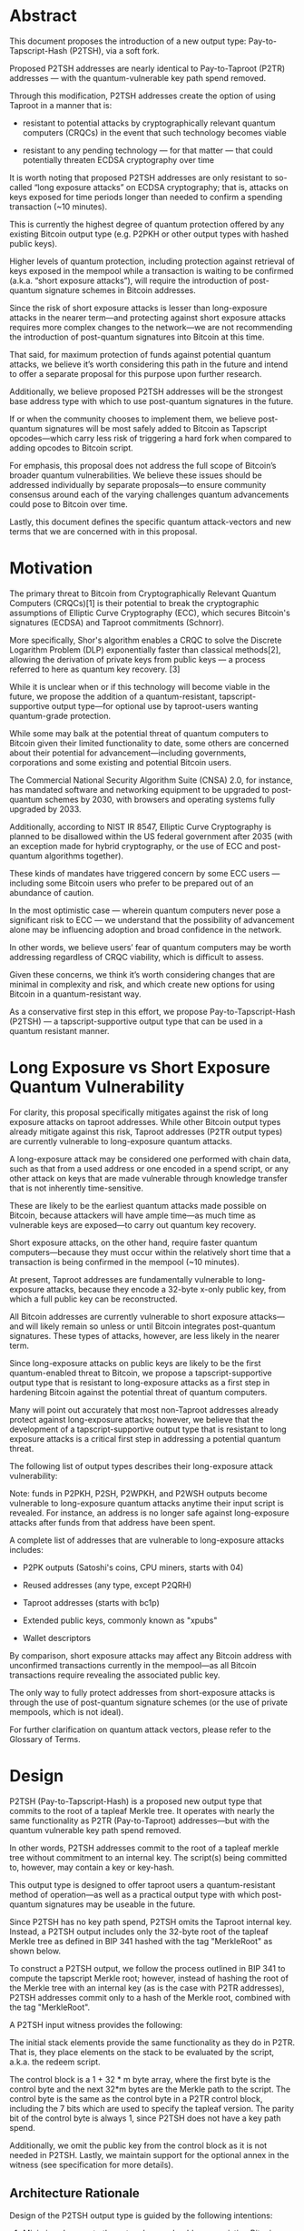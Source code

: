 * Abstract

This document proposes the introduction of a new output type: Pay-to-Tapscript-Hash (P2TSH), via a soft fork.

Proposed P2TSH addresses are nearly identical to Pay-to-Taproot (P2TR) addresses --- with the quantum-vulnerable key path spend removed.

Through this modification, P2TSH addresses create the option of using
Taproot in a manner that is:

    - resistant to potential attacks by cryptographically relevant
      quantum computers (CRQCs) in the event that such technology
      becomes viable

    - resistant to any pending technology --- for that matter --- that
      could potentially threaten ECDSA cryptography over time

It is worth noting that proposed P2TSH addresses are only resistant to so-called “long exposure attacks” on ECDSA cryptography; that is, attacks on keys exposed for time periods longer than needed to confirm a spending transaction (~10 minutes).

This is currently the highest degree of quantum protection offered by any existing Bitcoin output type (e.g. P2PKH or other output types with hashed public keys).

Higher levels of quantum protection, including protection against retrieval of keys exposed in the mempool while a transaction is waiting to be confirmed (a.k.a. “short exposure attacks”), will require the introduction of post-quantum signature schemes in Bitcoin addresses.

Since the risk of short exposure attacks is lesser than long-exposure attacks in the nearer term—and protecting against short exposure attacks requires more complex changes to the network—we are not recommending the introduction of post-quantum signatures into Bitcoin at this time.

That said, for maximum protection of funds against potential quantum attacks, we believe it’s worth considering this path in the future and intend to offer a separate proposal for this purpose upon further research.

Additionally, we believe proposed P2TSH addresses will be the strongest base address type with which to use post-quantum signatures in the future.

If or when the community chooses to implement them, we believe post-quantum signatures will be most safely added to Bitcoin as Tapscript opcodes—which carry less risk of triggering a hard fork when compared to adding opcodes to Bitcoin script.

For emphasis, this proposal does not address the full scope of Bitcoin’s broader quantum vulnerabilities. We believe these issues should be addressed individually by separate proposals—to ensure community consensus around each of the varying challenges quantum advancements could pose to Bitcoin over time.

Lastly, this document defines the specific quantum attack-vectors and
new terms that we are concerned with in this proposal.

* Motivation

The primary threat to Bitcoin from Cryptographically Relevant Quantum Computers (CRQCs)[1] is their potential to break the cryptographic assumptions of Elliptic Curve Cryptography (ECC), which secures Bitcoin's signatures (ECDSA) and Taproot commitments (Schnorr).

More specifically, Shor's algorithm enables a CRQC to solve the Discrete Logarithm Problem (DLP) exponentially faster than classical methods[2], allowing the derivation of private keys from public keys --- a process referred to here as quantum key recovery. [3]

While it is unclear when or if this technology will become viable in the future, we propose the addition of a quantum-resistant, tapscript-supportive output type—for optional use by taproot-users wanting quantum-grade protection.

While some may balk at the potential threat of quantum computers to Bitcoin given their limited functionality to date, some others are concerned about their potential for advancement—including governments, corporations and some existing and potential Bitcoin users.

The Commercial National Security Algorithm Suite (CNSA) 2.0, for instance, has mandated software and networking equipment to be upgraded to post-quantum schemes by 2030, with browsers and operating systems fully upgraded by 2033.

Additionally, according to NIST IR 8547, Elliptic Curve Cryptography is planned to be disallowed within the US federal government after 2035 (with an exception made for hybrid cryptography, or the use of ECC and post-quantum algorithms together).

These kinds of mandates have triggered concern by some ECC users --- including some Bitcoin users who prefer to be prepared out of an abundance of caution.

In the most optimistic case --- wherein quantum computers never pose a significant risk to ECC --- we understand that the possibility of advancement alone may be influencing adoption and broad confidence in the network.

In other words, we believe users’ fear of quantum computers may be worth addressing regardless of CRQC viability, which is difficult to assess.

Given these concerns, we think it’s worth considering changes that are
minimal in complexity and risk, and which create new options for using Bitcoin in a quantum-resistant way.

As a conservative first step in this effort, we propose Pay-to-Tapscript-Hash (P2TSH) --- a tapscript-supportive output type that can be used in a quantum resistant manner.

* Long Exposure vs Short Exposure Quantum Vulnerability

For clarity, this proposal specifically mitigates against the risk of long exposure attacks on taproot addresses. While other Bitcoin output types already mitigate against this risk, Taproot addresses (P2TR output types) are currently vulnerable to long-exposure quantum attacks.

A long-exposure attack may be considered one performed with chain data, such as that from a used address or one encoded in a spend script, or any other attack on keys that are made vulnerable through knowledge transfer that is not inherently time-sensitive.

These are likely to be the earliest quantum attacks made possible on Bitcoin, because attackers will have ample time—as much time as vulnerable keys are exposed—to carry out quantum key recovery.

Short exposure attacks, on the other hand, require faster quantum computers—because they must occur within the relatively short time that a transaction is being confirmed in the mempool (~10 minutes).

At present, Taproot addresses are fundamentally vulnerable to long-exposure attacks, because they encode a 32-byte x-only public key, from which a full public key can be reconstructed.

All Bitcoin addresses are currently vulnerable to short exposure attacks—and will likely remain so unless or until Bitcoin integrates post-quantum signatures. These types of attacks, however, are less likely in the nearer term.

Since long-exposure attacks on public keys are likely to be the first quantum-enabled threat to Bitcoin, we propose a tapscript-supportive output type that is resistant to long-exposure attacks as a first step in hardening Bitcoin against the potential threat of quantum computers.

Many will point out accurately that most non-Taproot addresses already protect against long-exposure attacks; however, we believe that the development of a tapscript-supportive output type that is resistant to long exposure attacks is a critical first step in addressing a potential quantum threat.

The following list of output types describes their long-exposure attack vulnerability:

Note: funds in P2PKH, P2SH, P2WPKH, and P2WSH outputs become vulnerable to long-exposure quantum attacks anytime their input script is revealed. For instance, an address is no longer safe against long-exposure attacks after funds from that address have been spent.

A complete list of addresses that are vulnerable to long-exposure attacks includes:

    - P2PK outputs (Satoshi's coins, CPU miners, starts with 04)

    - Reused addresses (any type, except P2QRH)

    - Taproot addresses (starts with bc1p)

    - Extended public keys, commonly known as "xpubs"

    - Wallet descriptors

By comparison, short exposure attacks may affect any Bitcoin address with unconfirmed transactions currently in the mempool—as all Bitcoin transactions require revealing the associated public key.

The only way to fully protect addresses from short-exposure attacks is through the use of post-quantum signature schemes (or the use of private mempools, which is not ideal).

For further clarification on quantum attack vectors, please refer to the Glossary of Terms.

* Design

P2TSH (Pay-to-Tapscript-Hash) is a proposed new output type that commits to the root of a tapleaf Merkle tree. It operates with nearly the same functionality as P2TR (Pay-to-Taproot) addresses—but with the quantum vulnerable key path spend removed.

In other words, P2TSH addresses commit to the root of a tapleaf merkle tree without commitment to an internal key. The script(s) being committed to, however, may contain a key or key-hash.

This output type is designed to offer taproot users a quantum-resistant method of operation—as well as a practical output type with which post-quantum signatures may be useable in the future.

Since P2TSH has no key path spend, P2TSH omits the Taproot internal key. Instead, a P2TSH output includes only the 32-byte root of the tapleaf Merkle tree as defined in BIP 341  hashed with the tag "MerkleRoot" as shown below.

To construct a P2TSH output, we follow the process outlined in BIP 341 to compute the tapscript Merkle root; however, instead of hashing the root of the Merkle tree with an internal key (as is the case with P2TR addresses), P2TSH addresses commit only to a hash of the Merkle root, combined with the tag "MerkleRoot".

A P2TSH input witness provides the following:

The initial stack elements provide the same functionality as they do in P2TR. That is, they place elements on the stack to be evaluated by the script, a.k.a. the redeem script.

The control block is a 1 + 32 * m byte array, where the first byte is the control byte and the next 32*m bytes are the Merkle path to the script. The control byte is the same as the control byte in a P2TR control block, including the 7 bits which are used to specify the tapleaf version. The parity bit of the control byte is always 1, since P2TSH does not have a key path spend.

Additionally, we omit the public key from the control block as it is not needed in P2TSH. Lastly, we maintain support for the optional annex in the witness (see specification for more details).

** Architecture Rationale

Design of the P2TSH output type is guided by the following intentions:

    1) Minimize changes to the network—we should reuse existing Bitcoin code and preserve existing software behavior, workflows, user expectations and compatibility whenever possible.

P2TSH leverages the mature and battle tested P2TR, tapleaf and tapscript code already in Bitcoin --- reducing the implementation burden on wallets, exchanges, and libraries, which can reuse code they already have. This approach reduces complexity and minimizes implementation risks.


    2) Create the safest possible path for the addition of post-quantum signature integrations --- in the event they are used in the future.


Importantly, we are proposing a tapscript-functional output type that is resistant to long-exposure attacks. While some existing output types are already resistant to long-exposure attacks (e.g. P2WSH), no such output type supports tapscript --- which may be required for practical implementation of post-quantum signature opcodes.


More specifically, Bitcoin script does not support OP_SUCCESSx opcode upgrades, which may prove critical for the integration of post-quantum signatures into Bitcoin addresses.

    3) Facilitate gradual integration of quantum resistant features that can be carried out iteratively as quantum computers evolve. This approach encourages responsiveness to the current threat-level, while avoiding heavy-handedness in our reactions to a potential threat.

We designed P2TSH with an eye towards integrating post-quantum signatures in the future, without proposing more complex changes while CRQCs are still in their infancy.

** P2TSH Benefits for Long-Term Wallet Safety

Because tapscript-supportive outputs enable commitments to a MAST, it is possible to create P2TSH wallets with post-quantum signature scripts—before activating post-quantum signatures within consensus rules.

Wallets, for instance, may create addresses with scripts including post-quantum signatures—that only become useable after a soft-fork activation.

This approach enables us to prepare for a potential threat without activating a post-quantum soft fork until “Q Day” arises.

Consider, for instance, a P2TSH output with three possible tapscripts:

    - Spend requires a Schnorr signature

    - Spend requires a ML-DSA signature

    - Spend requires a SLH-DSA signature

In the event that Schnorr signatures are broken by quantum computers, we can activate ML-DSA or SLH-DSA signatures on the network—allowing users to spend their coins with these quantum-resistant signatures when needed.

In other words, P2TSH enables signature-type redundancies that may prove critical on a long enough time horizon. Through this architecture, one could safe-guard their Bitcoin in a single wallet for 20, 50, or 100 years and beyond—without worrying about potential risks to ECDSA security.

** P2TSH Trade-Offs for Consideration

While P2TR addresses (and the use of key path spend) will remain an option for folks wishing to use them—we aim to be clear about the tradeoffs of using P2TSH addresses, which disable the key path spend for the benefit of quantum protection.

First off, P2TSH script path spends are slightly larger than P2TR key path spends. We estimate this to be [??]. That said, script path spends from P2TSH addresses will be slightly smaller than script path spends from P2TR addresses.

Additionally, users will functionally reveal they are spending to a script tree whenever they are using P2TSH addresses—since P2TSH addresses can only spend via script path spend.

* Specification

We define the Pay-to-Tapscript-Hash (P2TSH) output structure as follows:

A P2TSH output is equivalent to a P2TR output that uses the root of a tapleaf Merkle tree [as defined in BIP 341] in conjunction with the tag “MerkleTree” for its internal value. For benefit of quantum resistance, no internal key is referenced in this value.

To construct a P2TSH output, we follow the same process as outlined in BIP341 to compute a tapscript Merkle root; however, instead of using the root of a Merkle tree hashed with an internal key—the root is hashed without any key data and includes the tag "MerkleRoot." This hash is then set as the witness program.

* Address Format

P2TSH uses SegWit version 2 outputs, resulting in addresses that start with bc1z, following BIP 173. Bech32 encoding maps version 2 to the prefix z.

Sample P2TSH address:

bc1zzmv50jjgxxhww6ve4g5zpewrkjqhr06fyujpm20tuezdlxmfphcqfc80ve

This is 32-byte Bech32m-encoded tapleaf Merkle root.

* ScriptPubKey


The scriptPubKey for a P2TSH output is:

  OP_2 OP_PUSHBYTES_32 <hash>

Where:

    OP_2 (0x52) indicates SegWit version 2.

    <hash> is the 32-byte tapleaf Merkle root.

* Script Validation

A P2TSH output is a native SegWit output (see BIP141) with version 2 and a 32-byte witness program. Unlike Taproot, this witness program is the tapleaf Merkle root. For the sake of comparison, we have - as much as possible - copied the language verbatim from script validation section of BIP341.

    Let q be the 32-byte array containing the witness program (the second push in the scriptPubKey) which represents root of tapleaf Merkle tree.

    Fail if the witness stack does not have two or more elements.

    If there are at least three witness elements, and the first byte of the last element is 0x50, this last element is called annex a and is removed from the witness stack.
    The annex (or the lack thereof) is always covered by the signature and contributes to transaction weight, but is otherwise ignored during Taproot validation.

    There must be at least two witness elements left.

    Call the second-to-last stack element s, the script (as defined in BIP 341)

    The last stack element is called the control block c, and must have length 1 + 32 * m, for a value of m that is an integer between 0 and 128, inclusive. Fail if it does not have such a length.

    Let v = c[0] & 0xfe be the leaf version (as defined in BIP 341). To maintain leaf version encoding compatibility the last bit of c[0] is unused and must be 1 [12].

    Let k0 = hashTapLeaf(v || compact_size(size of s) || s); also call it the tapleaf hash.

    For j in [0,1,...,m-1]:

    Let ej = c[33+32j:65+32j].

    Let kj+1 depend on whether kj < ej (lexicographically):

    If kj < ej: kj+1 = hashTapBranch(kj || ej).

    If kj ≥ ej: kj+1 = hashTapBranch(ej || kj).

    Let r = hashQuantumRoot(km).

    If q ≠ r, fail.

    Execute the script, according to the applicable script rules, using the witness stack elements excluding the script s, the control block c, and the annex a if present, as initial stack. This implies that for the future leaf versions (non-0xC0) the execution must succeed.

The steps above follow the script path spend logic from BIP 341 with the following changes:

    The witness program is the tapleaf Merkle root and not a public key. This means that we skip directly to the BIP 341 spend path tapleaf Merkle tree validation.

    We compute the tagged tapleaf Merkle root r and compare it directly to the witness program q.

    The control block is 1 + 32*m bytes, instead of 33 + 32*m bytes.

* Sighash Calculation

The sighash for P2TSH outputs follows the same procedure as defined in BIP 341 for

Taproot transactions:

    Signature Message: A single-SHA256 of a tagged hash with the tag "TapSighash", containing transaction data.

    Tagged Hash: Computed as H(tag || tag || data) where H is SHA256 and tag is the SHA256 of the tag name.

    Key Data: In addition to transaction data, the sighash includes the spent output's scriptPubKey.

    Extension Fields: Specific data is included or excluded from the sighash based on the sighash flag.

This signature hash construction ensures transaction malleability is prevented while providing flexibility through different sighash types (DEFAULT, ALL, NONE, SINGLE, and ANYONECANPAY variants). The exact computation follows the procedure specified in BIP 341 to maintain compatibility with Taproot signatures.

If a sighash flag other than DEFAULT is needed, it can be placed in the transaction witness. In this case, it will be the only field in the witness.

* Compatibility with BIP 141

By adhering to the SegWit transaction structure and versioning, P2TSH outputs are compatible with existing transaction processing rules. Nodes that do not recognize SegWit version 2 will treat these outputs as anyone-can-spend but, per BIP 141, will not relay or mine such transactions.

** Transaction Size and Fees

 Equivalent P2TSH and P2TR outputs are always the same size. P2TSH
 inputs can be slightly larger or smaller than their equivalent P2TR
 inputs --- depending on the use of key-path or script-path spend in
 the case of P2TR.

Let's consider the cases.

** Comparison with P2TR key path spend:

P2TSH inputs will be larger than P2TR inputs when the P2TR output
would have been spent via the key path spend. P2TSH quantum resistance
comes from removing the P2TR key path spend. Consequently, it cannot
make use of Taproot's optimization where P2TR key path spends do not
require inclusion of a Merkle path in the P2TR input. If the Merkle
tree only has a single leaf script, no Merkle path is needed in the
control block, giving us a 1-byte control block.

** P2TSH witness (103 bytes):

[count] (1 byte), # Number of elements in the witness

[size] signature  (1 + 64 bytes = 65 bytes), tapleaf script = [size] [OP_PUSHBYTES_32, 32-byte public key, OP_CHECKSIG] (1 + 1 + 32 + 1 bytes = 35 bytes), control block = [size] [control byte]  (1 + 1 = 2 bytes)

** P2TR key path spend witness (66 bytes):

[count] (1 byte), # Number of elements in the witness [size] signature (1 + 64 bytes = 65 bytes)

Thus, the P2TSH input would be 103 - 66 = 37 bytes larger than a P2TR key path spend input.

If the Merkle tree has more than a single leaf, then the Merkle path must be included in the control block. P2TSH witness (103+32*m bytes)

[count] (1 byte), # Number of elements in the witness [size] signature  (64 + 1 bytes = 65 bytes),

tapleaf script = [size] [OP_PUSHBYTES_32, 32-byte public key, OP_CHECKSIG] (34 + 1 bytes = 35 bytes),

control block = [size] [control byte, 32 * m byte Merkle path]  (1 + 1 + 32 * m = 2 + 32 * m bytes)

For a Merkle path of length m, an additional ~32 * m bytes would be added to the P2TSH input. This would make such input 37 + 32 * m bytes larger than a P2TR key path spend input[13].

** Comparison with P2TR script path spend:

A P2TSH input will be smaller than an equivalent script path spend for P2TR inputs. This is because P2TSH inputs do not require inclusion of a public key in the control block to open the commitment to the Merkle root. A P2TSH input will be 32 bytes smaller than an equivalent P2TR script path spend input.

** Consider a P2TSH output with a post-quantum signature leaf and a Schnorr leaf:

The P2TSH witness to spend the Schnorr path would be 103 + 32 * 1 = 135 bytes. While it is unfortunate that we cannot use the key path spend optimization for P2TSH inputs—the key path spend optimization is exactly what makes P2TR vulnerable to quantum attacks. If the key path spend was quantum resistant, we wouldn't need P2TSH in the first place.

** Performance Impact

P2TSH is slightly more computationally performant than P2TR, as the operations to spending a P2TSH output is a strict subset of the operations needed to spend a P2TR output.

** Backward Compatibility

Older wallets and nodes that have not been made compatible with SegWit version 2 and P2TSH will not recognize these outputs. Users should ensure they are using updated wallets and nodes to use P2TSH addresses and validate transactions using P2TSH outputs. P2TSH is fully compatible with tapscript and existing tapscript programs can be used in P2TSH outputs without modification.

** Security

P2TSH outputs provide the same tapscript functionality as P2TR outputs, but without the quantum-vulnerable key path spend. This enables users, exchanges and other users to easily move their coins from Taproot outputs to P2TSH outputs and thereby protect their coins from long-exposure quantum attacks.

Protection from long-exposure quantum attacks does not depend on the activation of post-quantum signatures in Bitcoin, but does require that users do not expose their quantum vulnerable public keys to attackers via address reuse or other unsafe practices.

P2TSH uses a 256-bit hash output, providing 128 bits of collision resistance and 256 bits of preimage resistance. This is the same level of security as P2WSH, which also uses a 256-bit hash output.

P2TSH does not, by itself, protect against short-exposure quantum attacks, but such attacks can be mitigated by the future activation of post-quantum signatures in Bitcoin.

Combined with P2TSH, the introduction of post-quantum signature schemes would provide more comprehensive quantum resistance to P2TSH outputs—including protection from short exposure attacks.

That said, the protection offered by resistance to long-exposure attacks alone should not be underestimated. It is likely that the first CRQCs (Cryptographically Relevant Quantum Computers) will not be able to perform short-exposure attacks - as such, defense against long-exposure attacks is more time sensitive than prevention against short-exposure attacks.

** Security Considerations for Post-Quantum Signature Schemes

While this proposal does not include the introduction of post-quantum signature schemes, we think it’s worth commenting on security considerations related to this possibility.

Quantum-resistant signature algorithms (e.g. ML-DSA or SLH-DSA) offer different theorized levels of protection—and should be scrutinized as such before use. We are currently researching options for the potential proposal of post-quantum signatures into Bitcoin—and encourage others to engage in this research as well.

We also imagine the possibility of introducing multiple post-quantum signatures into Bitcoin for redundancy. Balancing the risks of additional complexity with the benefits of signature-type redundancy will be the challenge here.

* Test Vectors and Reference Code

TBD

* Related Work

Below we attempt to summarize some of the ideas discussed on the Bitcoin Development Mailing List that relate to P2TSH.

The idea of Taproot with key path spend removed has been discussed a number of times in the Bitcoin community.

For instance, OP_CAT Makes Bitcoin Quantum Secure notes that if we disable the key path spend in Taproot and activated CAT BIP 347, we could achieve quantum resistance by using Lamport signatures with CAT.

Lamport and WOTS (Winternitz One-Time Signatures) built from CAT are quantum resistant, but are one-time signatures—meaning, if you sign twice for the same public key, you leak your secret key, which is a significant practical vulnerability for everyday users.

This would require major changes to wallet behavior and would represent a significant security downgrade.

Trivial QC signatures with clean upgrade path and Re: P2QRH / BIP 360 Update also discuss the possibility of Taproot with key path spend removed. The design of P2TSH was partly inspired by these discussions.

Commit-reveal schemes such as Re: Transition to post-quantum (2018) and Post-Quantum commit / reveal Fawkescoin variant as a soft fork (2025) have been proposed as a way to safely spend Bitcoin if CRQCs become practical prior to Bitcoin adopting achieving quantum resistance.

* Other Methods of Addressing Quantum Vulnerabilities for Cryptocurrencies

It is worth noting, by way of comparison, that Vitalik Buterin's proposed solution to Ethereum’s quantum vulnerability is quite different from the approach in this BIP.

His plan involves a hard fork of the chain, reverting all blocks after some sufficient amount of theft, and using STARKs based on BIP 32 seeds to act as the authoritative secret when signing. We believe rollbacks of any kind are an untenable approach for Bitcoin—and would be practically impossible to implement.

That said, we believe the use of STARKs (which are quantum-resistant) may prove useful as a method of proving access to external private keys, in the event that the community chooses to burn vulnerable coins—as proposed by Jameson Lopp and others in QBIP.

Discussions related to the burning of coins, and other attempts to slow a potential supply shock caused by quantum-retrieval of vulnerable coins, are out of scope for this proposal. That said, we have separetly proposed Hourglass to address this concern and are continuing research on this subject.

Commit-reveal schemes? Other?

* Conclusion

coming soon

* Glossary

- Quantum Key Recovery
The derivation of private keys from public keys in elliptic curve cryptography (ECC)—made possible by solving the discreet logarithm problem (DLP).

- Shor’s algorithm, developed by Peter Shor in 1994, is a quantum algorithm that efficiently solves the discrete logarithm problem—potentially made possible by the future viability of cryptographically relevant quantum computers (CRQCs).

- Long-Exposure (Quantum) Attacks
Attempts to derive private keys from public keys that are vulnerable for an extended period of time—that is, longer than the ~10 minute window that a public key is exposed in the mempool while waiting to be confirmed.

Long exposure attacks give quantum attackers an unlimited amount of time to perform quantum key derivation, as long as funds remain in the address. Poor wallet hygiene (e.g. from re-using addresses) or use of addresses with exposed public keys (e.g. Taproot addresses) increases vulnerability to long exposure attacks.

- Short-Exposure (Quantum) Attacks
Attempts to derive private keys from public keys during the brief period when funds are unconfirmed in the mempool. These attacks cannot be prevented through wallet hygiene, as revealing a public key is necessary for spending.

Protection against short-exposure attacks requires post-quantum signature schemes; that said, executing these attacks requires faster CRQCs than those capable of executing long exposure attacks—and are therefore viewed as lower-risk than long-exposure attacks in the nearer term.

- Tapscript-Supportive Output Type
Tapscript-supportive output types are the category of output types that support tapscript (including Schnorr signatures) and enable taproot-dependent technologies.

- Pay-to-Tapscript-Hash (P2TSH)
A tapscript-supportive output type with nearly identical formatting to Pay-to-Taproot (P2TR)—with the quantum-vulnerable key path spend removed.

* Footnotes

    ^ A Cryptographically Relevant Quantum Computer is an object which is only loosely defined by characteristics in quantum physics as of today. It could be understood in the context of this BIP and in Bitcoin that it's a hardware-agnostic computer supposed to have the architecture to keep coherent a sufficient number of logical qubits to be able to run the Shor algorithm in an efficient fashion.

    ^ Shor's algorithm is believed to need 10^8 operations to break a 256-bit elliptic curve public key.

    ^ Meaning, deriving private keys from public keys via Shor's algorithm

    ^ A vulnerable Bitcoin address is any scriptPubKey type that exposes an elliptic curve public key as raw bytes in a block, making it susceptible to private key derivation through Shor's algorithm. This includes P2PK outputs and any script that contains an unprotected or reused public key.

    ^ In the paper How to compute a 256-bit elliptic curve private key with only 50 million Toffoli gates the authors estimate that a CRQC with 28 million superconducting physical qubits would take 8.3 seconds to calculate a 256-bit key, while a CRQC with 6.9 million physical qubits would take 58 seconds. This implies that a CRQC with 4x as many qubits would be roughly 7 times faster.

    ^ Used by P2PKH, P2SH, and P2WPKH addresses, though not P2WSH because it uses 256-bit hashes.

    ^ Matt Corallo, Trivial QC signatures with clean upgrade path, (2024)

    ^ "[SQIsign] signing is now nearly 20× faster, at 103.0 Mcycles, and verification is more than 6× faster, at 5.1 Mcycles" SQIsign: Algorithm specifications and supporting documentation Version 2.0 (February 5 2025)

    ^ Why not have CHECKSIG infer the algorithm based on signature size? Each of the three signature algorithms, Schnorr, ML-DSA, and SLH-DSA, have unique signature sizes. The problem with using signature size to infer algorithm is that spender specifies the signature. This would allow a public key which was intended to be verified by Schnorr to be verified using ML-DSA as the spender specified a ML-DSA signature. Signature algorithms are often not secure if you can mix and match public key and signature across algorithms.

    ^ Bas Westerbaan (2025), jpeg resistance of various post-quantum signature schemes

    ^ BIP 32 relies on elliptic curve operations to derive keys from xpubs to support watch-only wallets, which PQC schemes may not support.

    ^ Why set the last bit of c[0] to one? Consider a faulty implementation that deserializes the leaf version as c[0] rather than c[0] & 0xfe for both P2TR and P2QRH. If they test against P2QRH outputs and require that last bit is 1, this deserialization bug will cause an immediate error.

    ^ If m >= 8, then the compact size will use 3 bytes rather than 1 byte

    ^ Winternitz signatures are much smaller than Lamport signatures due to efficient chunking, but computation is much higher, especially with high values for w. Winternitz values are for w of 4. It's worth noting that Winternitz signatures can only safely be used one time per public key. If addresses are reused, private key information might be leaked, allowing attackers to spend future outputs assigned to the same address.

    ^ XMSS, which is based on Winternitz, uses a value of 108 for its most compact signature size, with only a 4.6x (2.34/0.51) increase in verification time. Signing and key generation are not considered a significant factor because they are not distributed throughout the entire Bitcoin network, which take place only inside of wallets one time.

* Changelog

To help implementors understand updates to this BIP, we keep a list of substantial changes.

    2025-07-20 - Changed the Witness Version from 3 to 2.

    2025-07-07 - P2QRH is now a P2TR with the vulnerable key path spend disabled. Number of PQ signature algorithms supported reduced from three to two. PQ signature algorithm support is now added via opcodes or tapleaf version.

    2025-03-18 - Correct inconsistencies in commitment and attestation structure. Switch from Merkle tree commitment to sorted vector hash commitment. Update descriptor format.

    2025-03-12 - Add verification times for each algorithm. 256 -> 128 (NIST V -> NIST I). Add key type bitmask. Clarify multisig semantics.

    2025-02-23 - More points of clarification from review. Update dead link.

    2025-01-20 - Remove SQIsign from consideration due to significant performance concerns. Refactor language from long-range attack to long-exposure so as to not be confused with the language around block re-org attacks.

    2024-12-18 - Assigned BIP number.

    2024-12-13 - Update to use Merkle tree for attestation commitment. Update LR & SR quantum attack scenarios.

    2024-12-01 - Add details on attestation structure and parsing.

    2024-10-21 - Replace XMSS with CRYSTALS-Dilithium due to NIST approval and size constraints.

    2024-09-30 - Refactor the ECC vs PoW section. Swap quitness for attestation.

    2024-09-29 - Update section on PoW to include partial-preimage.

    2024-09-28 - Add Winternitz, XMSS signatures, and security assumption types to PQC table. Omit NIST Level I table. Add spend script specification. Add revealed public key scenario table.

    2024-09-27 - Initial draft proposal

* Acknowledgements

This document is inspired by BIP 341, which introduced the design of the P2TR (Taproot) output type using Schnorr signatures.

Much gratitude to Kyle Crews for proofreading and editing, to David
Croisant, who suggested the name "QuBit", and Guy Swann for pointing
out the earlier name for the attestation, "quitness", was
imperfect. The attestation was later discarded when Ethan Heilman
joined as co-author, whom I'm incredibly grateful to for transforming
this BIP into something far more congruent with existing Bitcoin
design. Thank you as well to those who took the time to review and
contribute, including Jeff Bride, notmike, Adam Borcany, Antoine Riard, Pierre-Luc Dallaire-Demers, D++ (dplusplus1024), Mark Erhardt, Joey Yandle, Jon Atack, Armin Sabouri, Jameson Lopp, and Vojtěch Strnad.

* Copyright

This document is licensed under the 3-clause BSD license.

